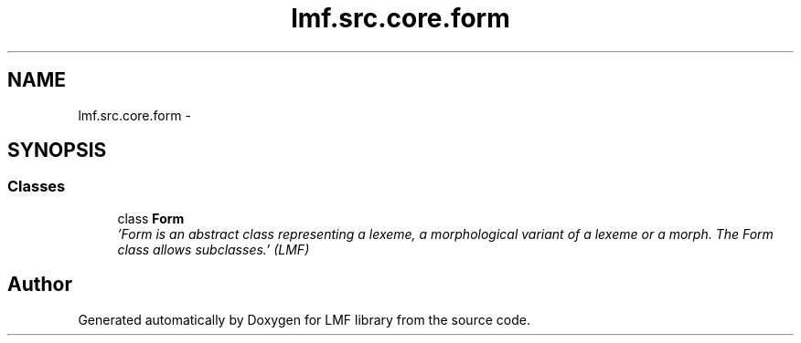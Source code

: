 .TH "lmf.src.core.form" 3 "Fri Jul 24 2015" "LMF library" \" -*- nroff -*-
.ad l
.nh
.SH NAME
lmf.src.core.form \- 
.SH SYNOPSIS
.br
.PP
.SS "Classes"

.in +1c
.ti -1c
.RI "class \fBForm\fP"
.br
.RI "\fI'Form is an abstract class representing a lexeme, a morphological variant of a lexeme or a morph\&. The Form class allows subclasses\&.' (LMF) \fP"
.in -1c
.SH "Author"
.PP 
Generated automatically by Doxygen for LMF library from the source code\&.
